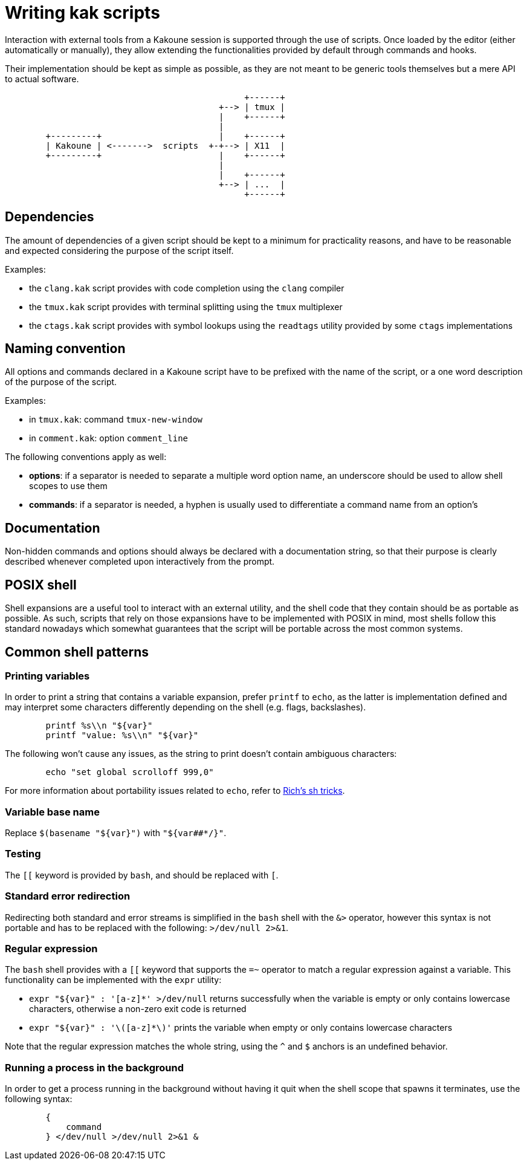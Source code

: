 Writing kak scripts
===================

Interaction with external tools from a Kakoune session is supported
through the use of scripts. Once loaded by the editor (either
automatically or manually), they allow extending the functionalities
provided by default through commands and hooks.

Their implementation should be kept as simple as possible, as they are
not meant to be generic tools themselves but a mere API to actual
software.

---------------------------------------------------
	                                       +------+
	                                  +--> | tmux |
	                                  |    +------+
	                                  |
	+---------+                       |    +------+
	| Kakoune | <------->  scripts  +-+--> | X11  |
	+---------+                       |    +------+
	                                  |
	                                  |    +------+
	                                  +--> | ...  |
	                                       +------+
---------------------------------------------------

Dependencies
------------

The amount of dependencies of a given script should be kept to a minimum
for practicality reasons, and have to be reasonable and expected
considering the purpose of the script itself.

Examples:

* the `clang.kak` script provides with code completion using the `clang`
  compiler

* the `tmux.kak` script provides with terminal splitting using the
  `tmux` multiplexer

* the `ctags.kak` script provides with symbol lookups using the
  `readtags` utility provided by some `ctags` implementations

Naming convention
-----------------

All options and commands declared in a Kakoune script have to be
prefixed with the name of the script, or a one word description of the
purpose of the script.

Examples:

* in `tmux.kak`: command `tmux-new-window`

* in `comment.kak`: option `comment_line`

The following conventions apply as well:

* *options*: if a separator is needed to separate a multiple word option
  name, an underscore should be used to allow shell scopes to use them

* *commands*: if a separator is needed, a hyphen is usually used to
  differentiate a command name from an option's

Documentation
-------------

Non-hidden commands and options should always be declared with a documentation
string, so that their purpose is clearly described whenever completed upon
interactively from the prompt.

POSIX shell
-----------

Shell expansions are a useful tool to interact with an external utility,
and the shell code that they contain should be as portable as possible. As
such, scripts that rely on those expansions have to be implemented with
POSIX in mind, most shells follow this standard nowadays which somewhat
guarantees that the script will be portable across the most common systems.

Common shell patterns
---------------------

Printing variables
~~~~~~~~~~~~~~~~~~

In order to print a string that contains a variable expansion, prefer
`printf` to `echo`, as the latter is implementation defined and may
interpret some characters differently depending on the shell (e.g.
flags, backslashes).

----------------------------------
	printf %s\\n "${var}"
	printf "value: %s\\n" "${var}"
----------------------------------

The following won't cause any issues, as the string to print doesn't
contain ambiguous characters:

-------------------------------------
	echo "set global scrolloff 999,0"
-------------------------------------

For more information about portability issues related to `echo`, refer to https://www.etalabs.net/sh_tricks.html[Rich's sh tricks].

Variable base name
~~~~~~~~~~~~~~~~~~

Replace `$(basename "${var}")` with `"${var##*/}"`.

Testing
~~~~~~~

The `[[` keyword is provided by `bash`, and should be replaced with `[`.

Standard error redirection
~~~~~~~~~~~~~~~~~~~~~~~~~~

Redirecting both standard and error streams is simplified in the `bash`
shell with the `&>` operator, however this syntax is not portable and
has to be replaced with the following: `>/dev/null 2>&1`.

Regular expression
~~~~~~~~~~~~~~~~~~

The `bash` shell provides with a `[[` keyword that supports the `=~`
operator to match a regular expression against a variable. This
functionality can be implemented with the `expr` utility:

* `expr "${var}" : '[a-z]*' >/dev/null` returns successfully when the
  variable is empty or only contains lowercase characters, otherwise a
  non-zero exit code is returned

* `expr "${var}" : '\([a-z]*\)'` prints the variable when empty or
  only contains lowercase characters

Note that the regular expression matches the whole string, using the `^`
and `$` anchors is an undefined behavior.

Running a process in the background
~~~~~~~~~~~~~~~~~~~~~~~~~~~~~~~~~~~

In order to get a process running in the background without having it
quit when the shell scope that spawns it terminates, use the following
syntax:

--------------------------------
	{
	    command
	} </dev/null >/dev/null 2>&1 &
--------------------------------
